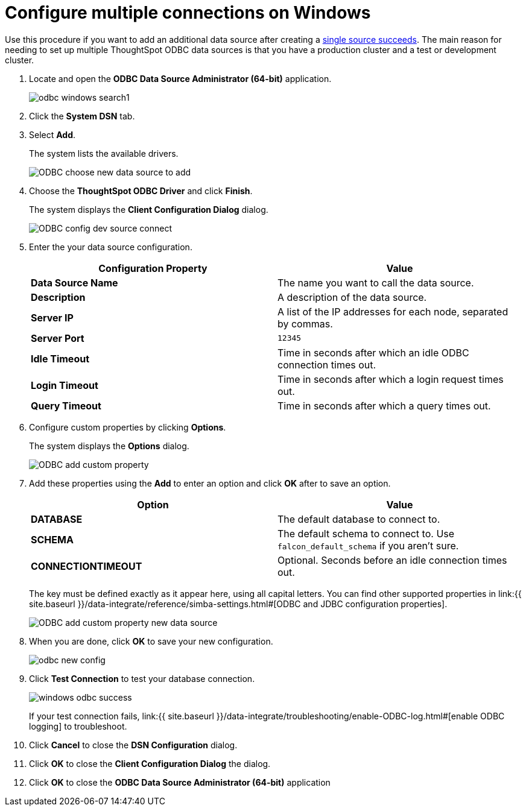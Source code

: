 = Configure multiple connections on Windows

:last_updated: tbd 
:summary: "You can add multiple ODBC data sources." 
:sidebar: mydoc_sidebar permalink: /:collection/:path.html -- 
Use this procedure if you want to add an additional data source after creating a link:install-odbc-windows.html#[single source succeeds].
The main reason for needing to set up multiple ThoughtSpot ODBC data sources is that you have a production cluster and a test or development cluster.

. Locate and open the *ODBC Data Source Administrator (64-bit)* application.
+
image:{{ site.baseurl }}/images/odbc-windows-search.png[]1

. Click the *System DSN* tab.
. Select *Add*.
+
The system lists the available drivers.
+
image::{{ site.baseurl }}/images/ODBC_choose_new_data_source_to_add.png[]

. Choose the *ThoughtSpot ODBC Driver* and click *Finish*.
+
The system displays the *Client Configuration Dialog* dialog.
+
image::{{ site.baseurl }}/images/ODBC_config_dev_source_connect.png[]

. Enter the your data source configuration.
+
|===
| Configuration Property | Value

| *Data Source Name*
| The name you want to call the data source.

| *Description*
| A description of the data source.

| *Server IP*
| A list of the IP addresses for each node, separated by commas.

| *Server Port*
| `12345`

| *Idle Timeout*
| Time in seconds after which an idle ODBC connection times out.

| *Login Timeout*
| Time in seconds after which a login request times out.

| *Query Timeout*
| Time in seconds after which a query times out.
|===

. Configure custom properties by clicking *Options*.
+
The system displays the *Options* dialog.
+
image::{{ site.baseurl }}/images/ODBC_add_custom_property.png[]

. Add these properties using the *Add* to enter an option and click *OK* after to save an option.
+
|===
| Option | Value

| *DATABASE*
| The default database to connect to.

| *SCHEMA*
| The default schema to connect to.
Use `falcon_default_schema` if you aren't sure.

| *CONNECTIONTIMEOUT*
| Optional.
Seconds before an idle connection times out.
|===
+
The key must be defined exactly as it appear here, using all capital letters.
You can find other supported properties in link:{{ site.baseurl }}/data-integrate/reference/simba-settings.html#[ODBC and JDBC configuration properties].
+
image::{{ site.baseurl }}/images/ODBC_add_custom_property_new_data_source.png[]

. When you are done, click *OK* to save your new configuration.
+
image::{{ site.baseurl }}/images/odbc-new-config.png[]

. Click *Test Connection* to test your database connection.
+
image::{{ site.baseurl }}/images/windows-odbc-success.png[]
+
If your test connection fails, link:{{ site.baseurl }}/data-integrate/troubleshooting/enable-ODBC-log.html#[enable ODBC logging] to troubleshoot.

. Click *Cancel* to close the *DSN Configuration* dialog.
. Click *OK* to close the *Client Configuration Dialog* the dialog.
. Click *OK* to close the *ODBC Data Source Administrator (64-bit)* application
